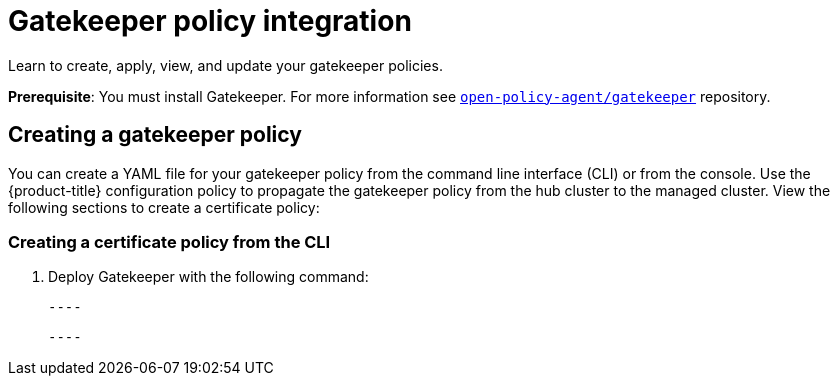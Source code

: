 [#gatekeeper-policy-integration]
= Gatekeeper policy integration

Learn to create, apply, view, and update your gatekeeper policies.

*Prerequisite*: You must install Gatekeeper. For more information see https://github.com/open-policy-agent/gatekeeper[`open-policy-agent/gatekeeper`] repository.

[#creating-a-gatekeeper-policy]
== Creating a gatekeeper policy

You can create a YAML file for your gatekeeper policy from the command line interface (CLI) or from the console. Use the {product-title} configuration policy to propagate the gatekeeper policy from the hub cluster to the managed cluster.
View the following sections to create a certificate policy:

[#creating-a-gatekeeper-policy-from-the-cli]
=== Creating a certificate policy from the CLI

. Deploy Gatekeeper with the following command:
  
  ----
  
  ----

// do we want to mention updating the templates that are included with Gatekeeper? 

// Similiar to the Gatekeeper instructions? the speak about each template and its properties

// am i on the right path with this doc? Are users able to create custom gatekeeper policies or are they only able to integrate the controller? 
